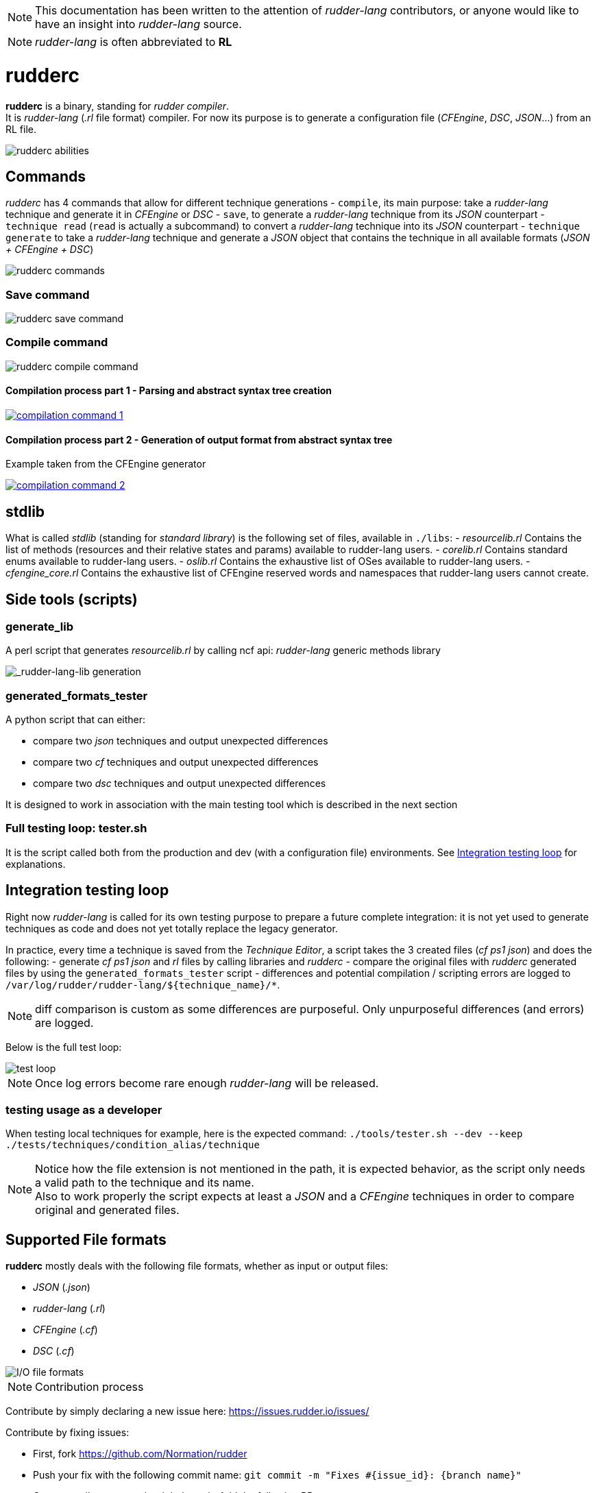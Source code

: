 :imagesdir: images/

NOTE: This documentation has been written to the attention of _rudder-lang_ contributors, or anyone would like to have an insight into _rudder-lang_ source.

NOTE: _rudder-lang_ is often abbreviated to *RL*

= rudderc

*rudderc* is a binary, standing for _rudder compiler_. +
It is _rudder-lang_ (_.rl_ file format) compiler.
For now its purpose is to generate a configuration file (_CFEngine_, _DSC_, _JSON_...) from an RL file.

[align=center]
image::rudderc.svg[rudderc abilities]

== Commands

_rudderc_ has 4 commands that allow for different technique generations
- `compile`, its main purpose: take a _rudder-lang_ technique and generate it in _CFEngine_ or _DSC_
- `save`, to generate a _rudder-lang_ technique from its _JSON_ counterpart
- `technique read` (`read` is actually a subcommand) to convert a _rudder-lang_ technique into its _JSON_ counterpart
- `technique generate` to take a _rudder-lang_ technique and generate a _JSON_ object that contains the technique in all available formats (_JSON + CFEngine + DSC_)

[align=center]
image::rudderc.svg[rudderc commands]

=== Save command

[align=center]
image::save.svg[rudderc save command]

=== Compile command

[align=center]
image::compile.svg[rudderc compile command]

==== Compilation process part 1 - Parsing and abstract syntax tree creation 

image::compilation-command-1.svg[link="compilation-command-1.svg"]

==== Compilation process part 2 - Generation of output format from abstract syntax tree

Example taken from the CFEngine generator

image::compilation-command-2.svg[link="compilation-command-2.svg"]

== *stdlib*

What is called _stdlib_ (standing for _standard library_) is the following set of files, available in `./libs`:
- _resourcelib.rl_
Contains the list of methods (resources and their relative states and params) available to rudder-lang users.
- _corelib.rl_
Contains standard enums available to rudder-lang users.
- _oslib.rl_
Contains the exhaustive list of OSes available to rudder-lang users.
- _cfengine_core.rl_
Contains the exhaustive list of CFEngine reserved words and namespaces that rudder-lang users cannot create.

== Side tools (scripts)

=== generate_lib

A perl script that generates _resourcelib.rl_ by calling ncf api: _rudder-lang_ generic methods library

[align=center]
image::generate-lib.svg[_rudder-lang-lib generation]

=== generated_formats_tester

A python script that can either:

- compare two _json_ techniques and output unexpected differences
- compare two _cf_ techniques and output unexpected differences
- compare two _dsc_ techniques and output unexpected differences

It is designed to work in association with the main testing tool which is described in the next section

=== Full testing loop: tester.sh

It is the script called both from the production and dev (with a configuration file) environments.
See <<integration-testing-loop>> for explanations.

[[integration-testing-loop]]
== Integration testing loop

Right now _rudder-lang_ is called for its own testing purpose to prepare a future complete integration: it is not yet used to generate techniques as code and does not yet totally replace the legacy generator.

In practice, every time a technique is saved from the _Technique Editor_, a script takes the 3 created files (_cf ps1 json_) and does the following:
    - generate _cf_ _ps1_ _json_ and _rl_ files by calling libraries and _rudderc_
    - compare the original files with _rudderc_ generated files by using the `generated_formats_tester` script
- differences and potential compilation / scripting errors are logged to `/var/log/rudder/rudder-lang/${technique_name}/*`.

NOTE: diff comparison is custom as some differences are purposeful. Only unpurposeful differences (and errors) are logged.

Below is the full test loop:

image::test-loop.svg[test loop]

NOTE: Once log errors become rare enough _rudder-lang_ will be released.

=== testing usage as a developer

When testing local techniques for example, here is the expected command: `./tools/tester.sh --dev --keep ./tests/techniques/condition_alias/technique`

NOTE: Notice how the file extension is not mentioned in the path, it is expected behavior, as the script only needs a valid path to the technique and its name. +
Also to work properly the script expects at least a _JSON_ and a _CFEngine_ techniques in order to compare original and generated files.

== Supported File formats

*rudderc* mostly deals with the following file formats, whether as input or output files:

- _JSON_ (_.json_)
- _rudder-lang_ (_.rl_)
- _CFEngine_ (_.cf_)
- _DSC_ (_.cf_)

[align=center]
image::io-file-formats.svg[I/O file formats]

NOTE: Contribution process

Contribute by simply declaring a new issue here: https://issues.rudder.io/issues/

Contribute by fixing issues: 

* First, fork https://github.com/Normation/rudder
* Push your fix with the following commit name: `git commit -m "Fixes #{issue_id}: {branch name}"`
* Create a pull request to the right branch. Add the following PR comment: `+https://issues.rudder.io/issues/{issue_id}+`
